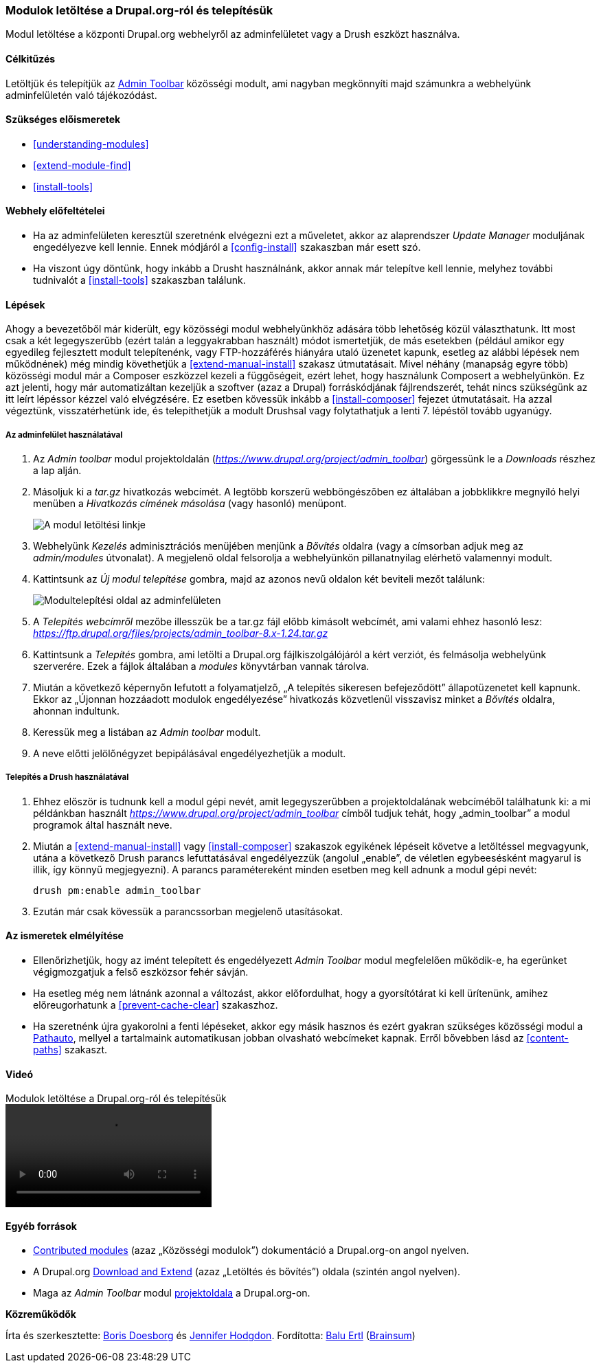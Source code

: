 [[extend-module-install]]

=== Modulok letöltése a Drupal.org-ról és telepítésük

[role="summary"]
Modul letöltése a központi Drupal.org webhelyről az adminfelületet vagy a Drush eszközt használva.

(((Admin Toolbar modul,letöltése)))
(((Admin Toolbar modul,telepítése)))
(((Drupal.org webhely,modulok letöltése és telepítése innen)))
(((Drush eszköz,modulok telepítése a használatával)))
(((Engedélyezés,modul)))
(((Funkcionalitás,bővítése)))
(((Közösségi modul,letöltés)))
(((Közösségi modul,telepítés)))
(((Letöltés,modul)))
(((Modul,Admin Toolbar)))
(((Modul,egyéni)))
(((Modul,engedélyezés)))
(((Modul,közösségi)))
(((Modul,letöltés)))
(((Modul,telepítés)))
(((Modul,Update Manager)))
(((Telepítés,modul)))
(((Update Manager modul,modulok telepítése a használatával)))

==== Célkitűzés

Letöltjük és telepítjük az https://www.drupal.org/project/admin_toolbar[Admin Toolbar] közösségi modult, ami nagyban megkönnyíti majd számunkra a webhelyünk adminfelületén való tájékozódást.

==== Szükséges előismeretek

* <<understanding-modules>>
* <<extend-module-find>>
* <<install-tools>>

==== Webhely előfeltételei

* Ha az adminfelületen keresztül szeretnénk elvégezni ezt a műveletet, akkor az alaprendszer _Update Manager_ moduljának engedélyezve kell lennie. Ennek módjáról a <<config-install>> szakaszban már esett szó.

* Ha viszont úgy döntünk, hogy inkább a Drusht használnánk, akkor annak már telepítve kell lennie, melyhez további tudnivalót a <<install-tools>> szakaszban találunk.

==== Lépések

Ahogy a bevezetőből már kiderült, egy közösségi modul webhelyünkhöz adására több lehetőség közül választhatunk. Itt most csak a két legegyszerűbb (ezért talán a leggyakrabban használt) módot ismertetjük, de más esetekben (például amikor egy egyedileg fejlesztett modult telepítenénk, vagy FTP-hozzáférés hiányára utaló üzenetet kapunk, esetleg az alábbi lépések nem működnének) még mindig követhetjük a <<extend-manual-install>> szakasz útmutatásait. Mivel néhány (manapság egyre több) közösségi modul már a Composer eszközzel kezeli a függőségeit, ezért lehet, hogy használunk Composert a webhelyünkön. Ez azt jelenti, hogy már automatizáltan kezeljük a szoftver (azaz a Drupal) forráskódjának fájlrendszerét, tehát nincs szükségünk az itt leírt lépéssor kézzel való elvégzésére. Ez esetben kövessük inkább a <<install-composer>> fejezet útmutatásait. Ha azzal végeztünk, visszatérhetünk ide, és telepíthetjük a modult Drushsal vagy folytathatjuk a lenti 7. lépéstől tovább ugyanúgy.

===== Az adminfelület használatával

. Az _Admin toolbar_ modul projektoldalán (_https://www.drupal.org/project/admin_toolbar_) görgessünk le a _Downloads_ részhez a lap alján.

. Másoljuk ki a _tar.gz_ hivatkozás webcímét. A legtöbb korszerű webböngészőben ez általában a jobbklikkre megnyíló helyi menüben a _Hivatkozás címének másolása_ (vagy hasonló) menüpont.
+
--
// Downloads section of the Admin Toolbar project page on drupal.org.
image:images/extend-module-install-download.png["A modul letöltési linkje"]
--

. Webhelyünk _Kezelés_ adminisztrációs menüjében menjünk a _Bővítés_ oldalra (vagy a címsorban adjuk meg az _admin/modules_ útvonalat). A megjelenő oldal felsorolja a webhelyünkön pillanatnyilag elérhető valamennyi modult.

. Kattintsunk az _Új modul telepítése_ gombra, majd az azonos nevű oldalon két beviteli mezőt találunk:
+
--
// Install new module page (admin/modules/install).
image:images/extend-module-install-admin-toolbar-do.png["Modultelepítési oldal az adminfelületen"]
--

. A _Telepítés webcímről_ mezőbe illesszük be a tar.gz fájl előbb kimásolt webcímét, ami valami ehhez hasonló lesz: _https://ftp.drupal.org/files/projects/admin_toolbar-8.x-1.24.tar.gz_

. Kattintsunk a _Telepítés_ gombra, ami letölti a Drupal.org fájlkiszolgálójáról a kért verziót, és felmásolja webhelyünk szerverére. Ezek a fájlok általában a _modules_ könyvtárban vannak tárolva.

. Miután a következő képernyőn lefutott a folyamatjelző, „A telepítés sikeresen befejeződött” állapotüzenetet kell kapnunk. Ekkor az „Újonnan hozzáadott modulok engedélyezése” hivatkozás közvetlenül visszavisz minket a _Bővítés_ oldalra, ahonnan indultunk.

. Keressük meg a listában az _Admin toolbar_ modult.

. A neve előtti jelölőnégyzet bepipálásával engedélyezhetjük a modult.

===== Telepítés a Drush használatával

. Ehhez először is tudnunk kell a modul gépi nevét, amit legegyszerűbben a projektoldalának webcíméből találhatunk ki: a mi példánkban használt _https://www.drupal.org/project/admin_toolbar_ címből tudjuk tehát, hogy „admin_toolbar” a modul programok által használt neve.

. Miután a <<extend-manual-install>> vagy <<install-composer>> szakaszok egyikének lépéseit követve a letöltéssel megvagyunk, utána a következő Drush parancs lefuttatásával engedélyezzük (angolul „enable”, de véletlen egybeesésként magyarul is illik, így könnyű megjegyezni). A parancs paramétereként minden esetben meg kell adnunk a modul gépi nevét:
+
----
drush pm:enable admin_toolbar
----

. Ezután már csak kövessük a parancssorban megjelenő utasításokat.

==== Az ismeretek elmélyítése

* Ellenőrizhetjük, hogy az imént telepített és engedélyezett _Admin Toolbar_ modul megfelelően működik-e, ha egerünket végigmozgatjuk a felső eszközsor fehér sávján.

* Ha esetleg még nem látnánk azonnal a változást, akkor előfordulhat, hogy a gyorsítótárat ki kell ürítenünk, amihez előreugorhatunk a <<prevent-cache-clear>> szakaszhoz.

* Ha szeretnénk újra gyakorolni a fenti lépéseket, akkor egy másik hasznos és ezért gyakran szükséges közösségi modul a https://www.drupal.org/project/pathauto[Pathauto], mellyel a tartalmaink automatikusan jobban olvasható webcímeket kapnak. Erről bővebben lásd az <<content-paths>> szakaszt.

//==== Kapcsolódó témák

==== Videó

// Video from Drupalize.Me.
video::https://www.youtube-nocookie.com/embed/GJWS2TLtEpk[title="Modulok letöltése a Drupal.org-ról és telepítésük"]

==== Egyéb források

* https://www.drupal.org/node/340271[Contributed modules] (azaz „Közösségi modulok”) dokumentáció a Drupal.org-on angol nyelven.
* A Drupal.org https://www.drupal.org/download[Download and Extend] (azaz „Letöltés és bővítés”) oldala (szintén angol nyelven).
* Maga az _Admin Toolbar_ modul https://www.drupal.org/project/admin_toolbar[projektoldala] a Drupal.org-on.

*Közreműködők*

Írta és szerkesztette: https://www.drupal.org/u/batigolix[Boris Doesborg] és https://www.drupal.org/u/jhodgdon[Jennifer Hodgdon]. Fordította: https://www.drupal.org/u/balu-ertl[Balu Ertl] (https://www.drupal.org/brainsum/[Brainsum])
